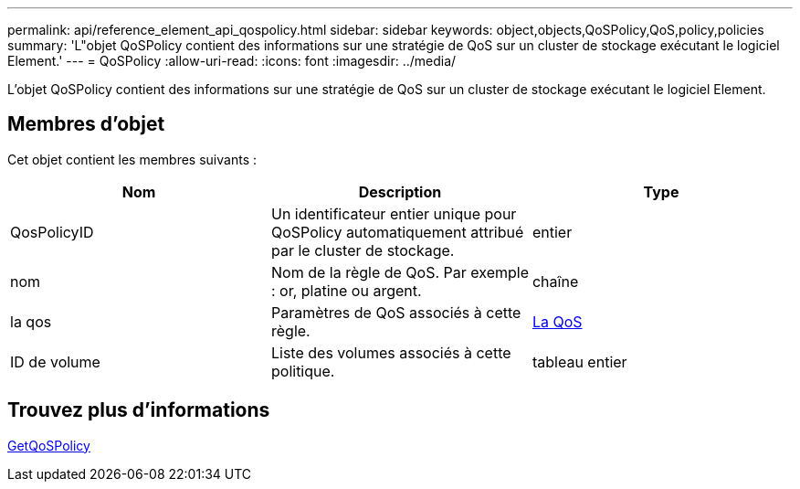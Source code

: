 ---
permalink: api/reference_element_api_qospolicy.html 
sidebar: sidebar 
keywords: object,objects,QoSPolicy,QoS,policy,policies 
summary: 'L"objet QoSPolicy contient des informations sur une stratégie de QoS sur un cluster de stockage exécutant le logiciel Element.' 
---
= QoSPolicy
:allow-uri-read: 
:icons: font
:imagesdir: ../media/


[role="lead"]
L'objet QoSPolicy contient des informations sur une stratégie de QoS sur un cluster de stockage exécutant le logiciel Element.



== Membres d'objet

Cet objet contient les membres suivants :

|===
| Nom | Description | Type 


 a| 
QosPolicyID
 a| 
Un identificateur entier unique pour QoSPolicy automatiquement attribué par le cluster de stockage.
 a| 
entier



 a| 
nom
 a| 
Nom de la règle de QoS. Par exemple : or, platine ou argent.
 a| 
chaîne



 a| 
la qos
 a| 
Paramètres de QoS associés à cette règle.
 a| 
xref:reference_element_api_qos.adoc[La QoS]



 a| 
ID de volume
 a| 
Liste des volumes associés à cette politique.
 a| 
tableau entier

|===


== Trouvez plus d'informations

xref:reference_element_api_getqospolicy.adoc[GetQoSPolicy]
